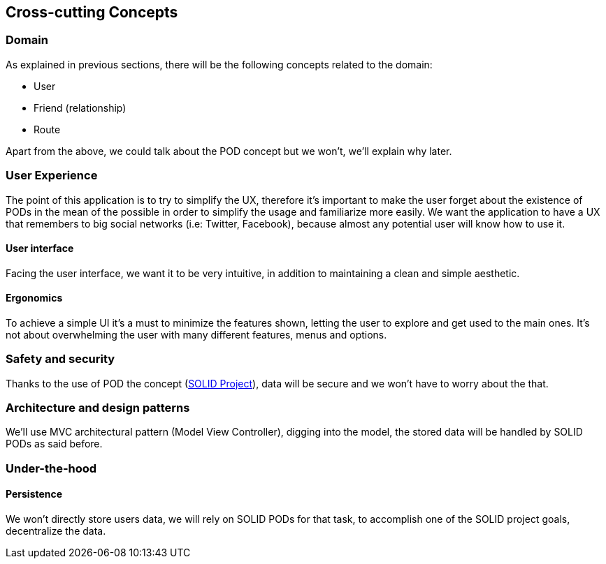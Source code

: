 [[section-concepts]]
== Cross-cutting Concepts

=== Domain

As explained in previous sections, there will be the following concepts related to the domain:

* User
* Friend (relationship)
* Route

Apart from the above, we could talk about the POD concept but we won't, we'll explain why later.

=== User Experience

The point of this application is to try to simplify the UX, therefore it's important to make the user forget about the existence of PODs in the mean of the possible in order to simplify the usage and familiarize more easily.
We want the application to have a UX that remembers to big social networks (i.e: Twitter, Facebook), because almost any potential user will know how to use it.

==== User interface

Facing the user interface, we want it to be very intuitive, in addition to maintaining a clean and simple aesthetic.

==== Ergonomics

To achieve a simple UI it's a must to minimize the features shown, letting the user to explore and get used to the main ones. It's not about overwhelming the user with many different features, menus and options.

=== Safety and security

Thanks to the use of POD the concept (https://solidproject.org/use-solid/#get-a-pod-and-a-webid[SOLID Project]), data will be secure and we won't have to worry about the that.

=== Architecture and design patterns

We'll use MVC architectural pattern (Model View Controller), digging into the model, the stored data will be handled by SOLID PODs as said before.

=== Under-the-hood

==== Persistence

We won't directly store users data, we will rely on SOLID PODs for that task, to accomplish one of the SOLID project goals, decentralize the data.
